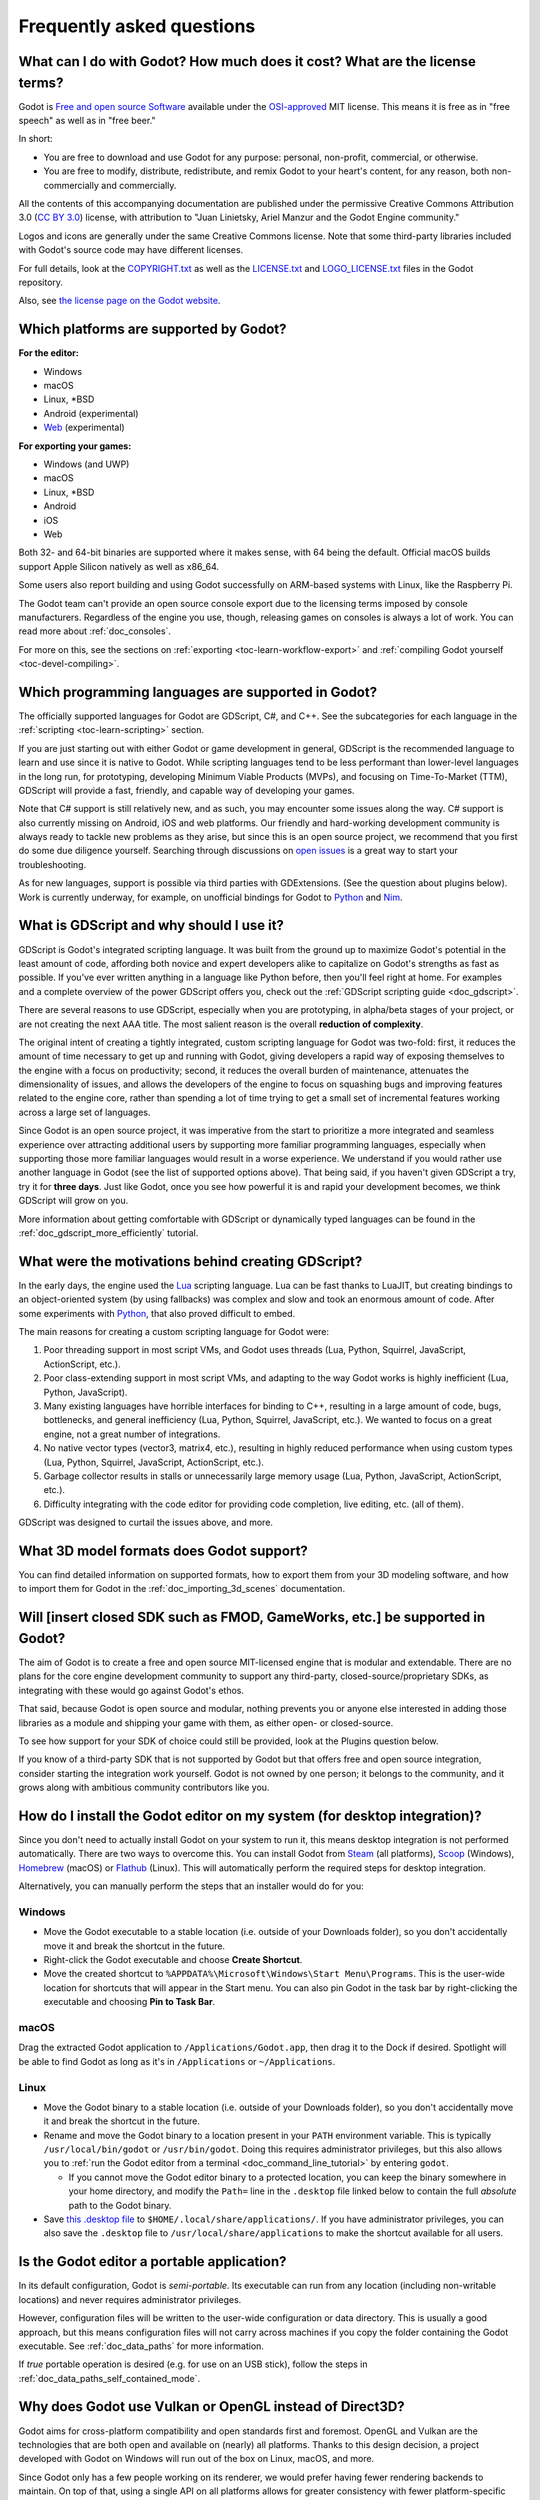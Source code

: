 .. meta::
    :keywords: FAQ

.. _doc_faq:

Frequently asked questions
==========================

What can I do with Godot? How much does it cost? What are the license terms?
----------------------------------------------------------------------------

Godot is `Free and open source Software <https://en.wikipedia.org/wiki/Free_and_open source_software>`_
available under the `OSI-approved <https://opensource.org/licenses/MIT>`_ MIT license. This means it is
free as in "free speech" as well as in "free beer."

In short:

* You are free to download and use Godot for any purpose: personal, non-profit, commercial, or otherwise.
* You are free to modify, distribute, redistribute, and remix Godot to your heart's content, for any reason,
  both non-commercially and commercially.

All the contents of this accompanying documentation are published under the permissive Creative Commons
Attribution 3.0 (`CC BY 3.0 <https://creativecommons.org/licenses/by/3.0/>`_) license, with attribution
to "Juan Linietsky, Ariel Manzur and the Godot Engine community."

Logos and icons are generally under the same Creative Commons license. Note
that some third-party libraries included with Godot's source code may have
different licenses.

For full details, look at the `COPYRIGHT.txt <https://github.com/godotengine/godot/blob/master/COPYRIGHT.txt>`_
as well as the `LICENSE.txt <https://github.com/godotengine/godot/blob/master/LICENSE.txt>`_
and `LOGO_LICENSE.txt <https://github.com/godotengine/godot/blob/master/LOGO_LICENSE.txt>`_ files
in the Godot repository.

Also, see `the license page on the Godot website <https://godotengine.org/license>`_.

Which platforms are supported by Godot?
---------------------------------------

**For the editor:**

* Windows
* macOS
* Linux, \*BSD
* Android (experimental)
* `Web <https://editor.godotengine.org/>`__ (experimental)

**For exporting your games:**

* Windows (and UWP)
* macOS
* Linux, \*BSD
* Android
* iOS
* Web

Both 32- and 64-bit binaries are supported where it makes sense, with 64
being the default. Official macOS builds support Apple Silicon natively as well as x86_64.

Some users also report building and using Godot successfully on ARM-based
systems with Linux, like the Raspberry Pi.

The Godot team can't provide an open source console export due to the licensing
terms imposed by console manufacturers. Regardless of the engine you use,
though, releasing games on consoles is always a lot of work. You can read more
about :ref:`doc_consoles`.

For more on this, see the sections on :ref:`exporting <toc-learn-workflow-export>`
and :ref:`compiling Godot yourself <toc-devel-compiling>`.

Which programming languages are supported in Godot?
---------------------------------------------------

The officially supported languages for Godot are GDScript, C#, and C++.
See the subcategories for each language in the :ref:`scripting <toc-learn-scripting>` section.

If you are just starting out with either Godot or game development in general,
GDScript is the recommended language to learn and use since it is native to Godot.
While scripting languages tend to be less performant than lower-level languages in
the long run, for prototyping, developing Minimum Viable Products (MVPs), and
focusing on Time-To-Market (TTM), GDScript will provide a fast, friendly, and capable
way of developing your games.

Note that C# support is still relatively new, and as such, you may encounter
some issues along the way. C# support is also currently missing on Android, iOS
and web platforms. Our friendly and hard-working development community is always
ready to tackle new problems as they arise, but since this is an open source
project, we recommend that you first do some due diligence yourself. Searching
through discussions on
`open issues <https://github.com/godotengine/godot/issues?q=is%3Aopen+is%3Aissue+label%3Atopic%3Adotnet>`__
is a great way to start your troubleshooting.

As for new languages, support is possible via third parties with GDExtensions. (See the question
about plugins below). Work is currently underway, for example, on unofficial bindings for Godot
to `Python <https://github.com/touilleMan/godot-python>`_ and `Nim <https://github.com/pragmagic/godot-nim>`_.

.. _doc_faq_what_is_gdscript:

What is GDScript and why should I use it?
-----------------------------------------

GDScript is Godot's integrated scripting language. It was built from the ground
up to maximize Godot's potential in the least amount of code, affording both novice
and expert developers alike to capitalize on Godot's strengths as fast as possible.
If you've ever written anything in a language like Python before, then you'll feel
right at home. For examples and a complete overview of the power GDScript offers
you, check out the :ref:`GDScript scripting guide <doc_gdscript>`.

There are several reasons to use GDScript, especially when you are prototyping, in
alpha/beta stages of your project, or are not creating the next AAA title. The
most salient reason is the overall **reduction of complexity**.

The original intent of creating a tightly integrated, custom scripting language for
Godot was two-fold: first, it reduces the amount of time necessary to get up and running
with Godot, giving developers a rapid way of exposing themselves to the engine with a
focus on productivity; second, it reduces the overall burden of maintenance, attenuates
the dimensionality of issues, and allows the developers of the engine to focus on squashing
bugs and improving features related to the engine core, rather than spending a lot of time
trying to get a small set of incremental features working across a large set of languages.

Since Godot is an open source project, it was imperative from the start to prioritize a
more integrated and seamless experience over attracting additional users by supporting
more familiar programming languages, especially when supporting those more familiar
languages would result in a worse experience. We understand if you would rather use
another language in Godot (see the list of supported options above). That being said, if
you haven't given GDScript a try, try it for **three days**. Just like Godot,
once you see how powerful it is and rapid your development becomes, we think GDScript
will grow on you.

More information about getting comfortable with GDScript or dynamically typed
languages can be found in the :ref:`doc_gdscript_more_efficiently` tutorial.

What were the motivations behind creating GDScript?
---------------------------------------------------

In the early days, the engine used the `Lua <https://www.lua.org>`__ scripting
language. Lua can be fast thanks to LuaJIT, but creating bindings to an object-oriented
system (by using fallbacks) was complex and slow and took an enormous
amount of code. After some experiments with `Python <https://www.python.org>`__,
that also proved difficult to embed.

The main reasons for creating a custom scripting language for Godot were:

1. Poor threading support in most script VMs, and Godot uses threads
   (Lua, Python, Squirrel, JavaScript, ActionScript, etc.).
2. Poor class-extending support in most script VMs, and adapting to
   the way Godot works is highly inefficient (Lua, Python, JavaScript).
3. Many existing languages have horrible interfaces for binding to C++, resulting in a
   large amount of code, bugs, bottlenecks, and general inefficiency (Lua, Python,
   Squirrel, JavaScript, etc.). We wanted to focus on a great engine, not a great number
   of integrations.
4. No native vector types (vector3, matrix4, etc.), resulting in highly
   reduced performance when using custom types (Lua, Python, Squirrel,
   JavaScript, ActionScript, etc.).
5. Garbage collector results in stalls or unnecessarily large memory
   usage (Lua, Python, JavaScript, ActionScript, etc.).
6. Difficulty integrating with the code editor for providing code
   completion, live editing, etc. (all of them).

GDScript was designed to curtail the issues above, and more.

What 3D model formats does Godot support?
-----------------------------------------

You can find detailed information on supported formats, how to export them from
your 3D modeling software, and how to import them for Godot in the
:ref:`doc_importing_3d_scenes` documentation.

Will [insert closed SDK such as FMOD, GameWorks, etc.] be supported in Godot?
-----------------------------------------------------------------------------

The aim of Godot is to create a free and open source MIT-licensed engine that
is modular and extendable. There are no plans for the core engine development
community to support any third-party, closed-source/proprietary SDKs, as integrating
with these would go against Godot's ethos.

That said, because Godot is open source and modular, nothing prevents you or
anyone else interested in adding those libraries as a module and shipping your
game with them, as either open- or closed-source.

To see how support for your SDK of choice could still be provided, look at the
Plugins question below.

If you know of a third-party SDK that is not supported by Godot but that offers
free and open source integration, consider starting the integration work yourself.
Godot is not owned by one person; it belongs to the community, and it grows along
with ambitious community contributors like you.

How do I install the Godot editor on my system (for desktop integration)?
-------------------------------------------------------------------------

Since you don't need to actually install Godot on your system to run it,
this means desktop integration is not performed automatically.
There are two ways to overcome this. You can install Godot from
`Steam <https://store.steampowered.com/app/404790/Godot_Engine/>`__ (all platforms),
`Scoop <https://scoop.sh/>`__ (Windows), `Homebrew <https://brew.sh/>`__ (macOS)
or `Flathub <https://flathub.org/apps/details/org.godotengine.Godot>`__ (Linux).
This will automatically perform the required steps for desktop integration.

Alternatively, you can manually perform the steps that an installer would do for you:

Windows
^^^^^^^

- Move the Godot executable to a stable location (i.e. outside of your Downloads folder),
  so you don't accidentally move it and break the shortcut in the future.
- Right-click the Godot executable and choose **Create Shortcut**.
- Move the created shortcut to ``%APPDATA%\Microsoft\Windows\Start Menu\Programs``.
  This is the user-wide location for shortcuts that will appear in the Start menu.
  You can also pin Godot in the task bar by right-clicking the executable and choosing
  **Pin to Task Bar**.

macOS
^^^^^

Drag the extracted Godot application to ``/Applications/Godot.app``, then drag it
to the Dock if desired. Spotlight will be able to find Godot as long as it's in
``/Applications`` or ``~/Applications``.

Linux
^^^^^

- Move the Godot binary to a stable location (i.e. outside of your Downloads folder),
  so you don't accidentally move it and break the shortcut in the future.
- Rename and move the Godot binary to a location present in your ``PATH`` environment variable.
  This is typically ``/usr/local/bin/godot`` or ``/usr/bin/godot``.
  Doing this requires administrator privileges,
  but this also allows you to
  :ref:`run the Godot editor from a terminal <doc_command_line_tutorial>` by entering ``godot``.

  - If you cannot move the Godot editor binary to a protected location, you can
    keep the binary somewhere in your home directory, and modify the ``Path=``
    line in the ``.desktop`` file linked below to contain the full *absolute* path
    to the Godot binary.

- Save `this .desktop file <https://raw.githubusercontent.com/godotengine/godot/master/misc/dist/linux/org.godotengine.Godot.desktop>`__
  to ``$HOME/.local/share/applications/``. If you have administrator privileges,
  you can also save the ``.desktop`` file to ``/usr/local/share/applications``
  to make the shortcut available for all users.

Is the Godot editor a portable application?
-------------------------------------------

In its default configuration, Godot is *semi-portable*. Its executable can run
from any location (including non-writable locations) and never requires
administrator privileges.

However, configuration files will be written to the user-wide configuration or
data directory. This is usually a good approach, but this means configuration files
will not carry across machines if you copy the folder containing the Godot executable.
See :ref:`doc_data_paths` for more information.

If *true* portable operation is desired (e.g. for use on an USB stick),
follow the steps in :ref:`doc_data_paths_self_contained_mode`.

Why does Godot use Vulkan or OpenGL instead of Direct3D?
--------------------------------------------------------

Godot aims for cross-platform compatibility and open standards first and
foremost. OpenGL and Vulkan are the technologies that are both open and
available on (nearly) all platforms. Thanks to this design decision, a project
developed with Godot on Windows will run out of the box on Linux, macOS, and
more.

Since Godot only has a few people working on its renderer, we would prefer
having fewer rendering backends to maintain. On top of that, using a single API
on all platforms allows for greater consistency with fewer platform-specific
issues.

In the long term, we may develop a Direct3D 12 renderer for Godot (mainly for
Xbox), but Vulkan and OpenGL will remain the default rendering
backends on all platforms, including Windows.

Why does Godot aim to keep its core feature set small?
------------------------------------------------------

Godot intentionally does not include features that can be implemented by add-ons
unless they are used very often. One example of something not used often is
advanced artificial intelligence functionality.

There are several reasons for this:

- **Code maintenance and surface for bugs.** Every time we accept new code in
  the Godot repository, existing contributors often take the responsibility of
  maintaining it. Some contributors don't always stick around after getting
  their code merged, which can make it difficult for us to maintain the code in
  question. This can lead to poorly maintained features with bugs that are never
  fixed. On top of that, the "API surface" that needs to be tested and checked
  for regressions keeps increasing over time.

- **Ease of contribution.** By keeping the codebase small and tidy, it can remain
  fast and easy to compile from source. This makes it easier for new
  contributors to get started with Godot, without requiring them to purchase
  high-end hardware.

- **Keeping the binary size small for the editor.** Not everyone has a fast Internet
  connection. Ensuring that everyone can download the Godot editor, extract it
  and run it in less than 5 minutes makes Godot more accessible to developers in
  all countries.

- **Keeping the binary size small for export templates.** This directly impacts the
  size of projects exported with Godot. On mobile and web platforms, keeping
  file sizes low is important to ensure fast installation and loading on
  underpowered devices. Again, there are many countries where high-speed
  Internet is not readily available. To add to this, strict data usage caps are
  often in effect in those countries.

For all the reasons above, we have to be selective of what we can accept as core
functionality in Godot. This is why we are aiming to move some core
functionality to officially supported add-ons in future versions of Godot.
In terms of binary size, this also has the advantage of making you pay only for
what you actually use in your project. (In the meantime, you can
:ref:`compile custom export templates with unused features disabled <doc_optimizing_for_size>`
to optimize the distribution size of your project.)

How should assets be created to handle multiple resolutions and aspect ratios?
------------------------------------------------------------------------------

This question pops up often and it's probably thanks to the misunderstanding
created by Apple when they originally doubled the resolution of their devices.
It made people think that having the same assets in different resolutions was a
good idea, so many continued towards that path. That originally worked to a
point and only for Apple devices, but then several Android and Apple devices
with different resolutions and aspect ratios were created, with a very wide
range of sizes and DPIs.

The most common and proper way to achieve this is to, instead, use a single
base resolution for the game and only handle different screen aspect ratios.
This is mostly needed for 2D, as in 3D it's just a matter of Camera XFov or YFov.

1. Choose a single base resolution for your game. Even if there are
   devices that go up to 2K and devices that go down to 400p, regular
   hardware scaling in your device will take care of this at little or
   no performance cost. The most common choices are either near 1080p
   (1920x1080) or 720p (1280x720). Keep in mind the higher the
   resolution, the larger your assets, the more memory they will take
   and the longer the time it will take for loading.

2. Use the stretch options in Godot; 2D stretching while keeping aspect
   ratios works best. Check the :ref:`doc_multiple_resolutions` tutorial
   on how to achieve this.

3. Determine a minimum resolution and then decide if you want your game
   to stretch vertically or horizontally for different aspect ratios, or
   if there is one aspect ratio and you want black bars to appear
   instead. This is also explained in :ref:`doc_multiple_resolutions`.

4. For user interfaces, use the :ref:`anchoring <doc_size_and_anchors>`
   to determine where controls should stay and move. If UIs are more
   complex, consider learning about Containers.

And that's it! Your game should work in multiple resolutions.

If there is a desire to make your game also work on ancient
devices with tiny screens (fewer than 300 pixels in width), you can use
the export option to shrink images, and set that build to be used for
certain screen sizes in the App Store or Google Play.

How can I extend Godot?
-----------------------

For extending Godot, like creating Godot Editor plugins or adding support
for additional languages, take a look at :ref:`EditorPlugins <doc_making_plugins>`
and tool scripts.

Also, see the official blog post on GDExtension, a way to develop native extensions for Godot:

* `Introducing GDNative's successor, GDExtension <https://godotengine.org/article/introducing-gd-extensions>`_

You can also take a look at the GDScript implementation, the Godot modules,
as well as the `unofficial Python support <https://github.com/touilleMan/godot-python>`_ for Godot.
This would be a good starting point to see how another third-party library
integrates with Godot.

When is the next release of Godot out?
--------------------------------------

When it's ready! See :ref:`doc_release_policy_when_is_next_release_out` for more
information.

Which Godot version should I use for a new project?
---------------------------------------------------

We recommend using Godot 4.x for new projects, but depending on the feature set
you need, it may be better to use 3.x instead. See
:ref:`doc_release_policy_which_version_should_i_use` for more information.

Should I upgrade my project to use new Godot versions?
------------------------------------------------------

Some new versions are safer to upgrade to than others. In general, whether you
should upgrade depends on your project's circumstances. See
:ref:`doc_release_policy_should_i_upgrade_my_project` for more information.

I would like to contribute! How can I get started?
--------------------------------------------------

Awesome! As an open source project, Godot thrives off of the innovation and
the ambition of developers like you.

The best way to start contributing to Godot is by using it and reporting
any `issues <https://github.com/godotengine/godot/issues>`_ that you might experience.
A good bug report with clear reproduction steps helps your fellow contributors
fix bugs quickly and efficiently. You can also report issues you find in the
`online documentation <https://github.com/godotengine/godot-docs/issues>`_.

If you feel ready to submit your first PR, pick any issue that resonates with you from
one of the links above and try your hand at fixing it. You will need to learn how to
compile the engine from sources, or how to build the documentation. You also need to
get familiar with Git, a version control system that Godot developers use.

We explain how to work with the engine source, how to edit the documentation, and
what other ways to contribute are there in our :ref:`documentation for contributors <doc_ways_to_contribute>`.

I have a great idea for Godot. How can I share it?
--------------------------------------------------

We are always looking for suggestions about how to improve the engine. User feedback
is the main driving force behind our decision-making process, and limitations that
you might face while working on your project are a great data point for us when considering
engine enhancements.

If you experience a usability problem or are missing a feature in the current version of
Godot, start by discussing it with our `community <https://godotengine.org/community/>`_.
There may be other, perhaps better, ways to achieve the desired result that community members
could suggest. And you can learn if other users experience the same issue, and figure out
a good solution together.

If you come up with a well-defined idea for the engine, feel free to open a
`proposal issue <https://github.com/godotengine/godot-proposals/issues>`_.
Try to be specific and concrete while describing your problem and your proposed
solution — only actionable proposals can be considered. It is not required, but
if you want to implement it yourself, that's always appreciated!

If you only have a general idea without specific details, you can open a
`proposal discussion <https://github.com/godotengine/godot-proposals/discussions>`_.
These can be anything you want, and allow for a free-form discussion in search of
a solution. Once you find one, a proposal issue can be opened.

Please, read the `readme <https://github.com/godotengine/godot-proposals/blob/master/README.md>`_
document before creating a proposal to learn more about the process.

.. _doc_faq_non_game_applications:

Is it possible to use Godot to create non-game applications?
------------------------------------------------------------

Yes! Godot features an extensive built-in UI system, and its small distribution
size can make it a suitable alternative to frameworks like Electron or Qt.

When creating a non-game application, make sure to enable
:ref:`low-processor mode <class_ProjectSettings_property_application/run/low_processor_mode>`
in the Project Settings to decrease CPU and GPU usage.

That said, we wouldn't recommend using Godot to create a *mobile* application
since low-processor mode isn't supported on mobile platforms yet.

Check out `Material Maker <https://github.com/RodZill4/material-maker>`__ and
`Pixelorama <https://github.com/Orama-Interactive/Pixelorama>`__ for examples of
open source applications made with Godot.

.. _doc_faq_use_godot_as_library:

Is it possible to use Godot as a library?
-----------------------------------------

Godot is meant to be used with its editor. We recommend you give it a try, as it
will most likely save you time in the long term. There are no plans to make
Godot usable as a library, as it would make the rest of the engine more
convoluted and difficult to use for casual users.

If you want to use a rendering library, look into using an established rendering
engine instead. Keep in mind rendering engines usually have smaller communities
compared to Godot. This will make it more difficult to find answers to your
questions.

What user interface toolkit does Godot use?
-------------------------------------------

Godot does not use a standard :abbr:`GUI (Graphical User Interface)` toolkit
like GTK, Qt or wxWidgets. Instead, Godot uses its own user interface toolkit,
rendered using OpenGL ES or Vulkan. This toolkit is exposed in the form of
Control nodes, which are used to render the editor (which is written in C++).
These Control nodes can also be used in projects from any scripting language
supported by Godot.

This custom toolkit makes it possible to benefit from hardware acceleration and
have a consistent appearance across all platforms. On top of that, it doesn't
have to deal with the LGPL licensing caveats that come with GTK or Qt. Lastly,
this means Godot is "eating its own dog food" since the editor itself is one of
the most complex users of Godot's UI system.

This custom UI toolkit :ref:`can't be used as a library <doc_faq_use_godot_as_library>`,
but you can still
:ref:`use Godot to create non-game applications by using the editor <doc_faq_non_game_applications>`.

.. _doc_faq_why_scons:

Why does Godot use the SCons build system?
------------------------------------------

Godot uses the `SCons <https://www.scons.org/>`__ build system. There are no
plans to switch to a different build system in the near future. There are many
reasons why we have chosen SCons over other alternatives. For example:

-  Godot can be compiled for a dozen different platforms: all PC
   platforms, all mobile platforms, many consoles, and WebAssembly.
-  Developers often need to compile for several of the platforms **at
   the same time**, or even different targets of the same platform. They
   can't afford reconfiguring and rebuilding the project each time.
   SCons can do this with no sweat, without breaking the builds.
-  SCons will *never* break a build no matter how many changes,
   configurations, additions, removals etc.
-  Godot's build process is not simple. Several files are generated by
   code (binders), others are parsed (shaders), and others need to offer
   customization (:ref:`modules <doc_custom_modules_in_cpp>`). This requires
   complex logic which is easier to write in an actual programming language (like Python)
   rather than using a mostly macro-based language only meant for building.
-  Godot build process makes heavy use of cross-compiling tools. Each
   platform has a specific detection process, and all these must be
   handled as specific cases with special code written for each.

Please try to keep an open mind and get at least a little familiar with SCons if
you are planning to build Godot yourself.

.. _doc_faq_why_not_stl:

Why does Godot not use STL (Standard Template Library)?
-------------------------------------------------------

Like many other libraries (Qt as an example), Godot does not make use of
STL. We believe STL is a great general-purpose library, but we had special
requirements for Godot.

* STL templates create very large symbols, which results in huge debug binaries. We use few
  templates with very short names instead.
* Most of our containers cater to special needs, like Vector, which uses copy on write and we
  use to pass data around, or the RID system, which requires O(1) access time for performance.
  Likewise, our hash map implementations are designed to integrate seamlessly with internal
  engine types.
* Our containers have memory tracking built-in, which helps better track memory usage.
* For large arrays, we use pooled memory, which can be mapped to either a preallocated buffer
  or virtual memory.
* We use our custom String type, as the one provided by STL is too basic and lacks proper
  internationalization support.

Why does Godot not use exceptions?
----------------------------------

We believe games should not crash, no matter what. If an unexpected
situation happens, Godot will print an error (which can be traced even to
script), but then it will try to recover as gracefully as possible and keep
going.

Additionally, exceptions significantly increase the binary size for the
executable.

Why does Godot not enforce RTTI?
--------------------------------

Godot provides its own type-casting system, which can optionally use RTTI
internally. Disabling RTTI in Godot means considerably smaller binary sizes can
be achieved, at a little performance cost.

Does Godot use an ECS (Entity Component System)?
------------------------------------------------

Godot does **not** use an ECS and relies on inheritance instead. While there
is no universally better approach, we found that using an inheritance-based approach
resulted in better usability while still being fast enough for most use cases.

That said, nothing prevents you from making use of composition in your project
by creating child Nodes with individual scripts. These nodes can then be added and
removed at run-time to dynamically add and remove behaviors.

More information about Godot's design choices can be found in
`this article <https://godotengine.org/article/why-isnt-godot-ecs-based-game-engine>`__.

Why does Godot not force users to implement DOD (Data-Oriented Design)?
-----------------------------------------------------------------------

While Godot internally attempts to use cache coherency as much as possible,
we believe users don't need to be forced to use DOD practices.

DOD is mostly a cache coherency optimization that can only provide
significant performance improvements when dealing with dozens of
thousands of objects which are processed every frame with little
modification. That is, if you are moving a few hundred sprites or enemies
per frame, DOD won't result in a meaningful improvement in performance. In
such a case, you should consider a different approach to optimization.

The vast majority of games do not need this and Godot provides handy helpers
to do the job for most cases when you do.

If a game needs to process such a large amount of objects, our recommendation
is to use C++ and GDExtensions for performance-heavy tasks and GDScript (or C#)
for the rest of the game.

How can I support Godot development or contribute?
--------------------------------------------------

See :ref:`doc_ways_to_contribute`.

Who is working on Godot? How can I contact you?
-----------------------------------------------

See the corresponding page on the `Godot website <https://godotengine.org/contact>`_.
